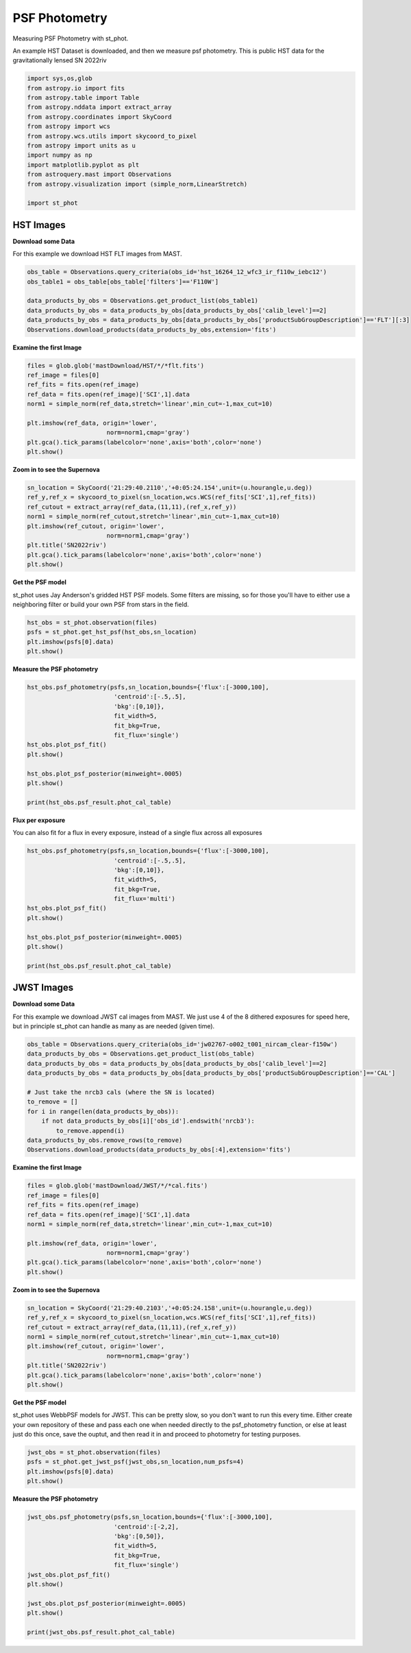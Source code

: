 
.. DO NOT EDIT.
.. THIS FILE WAS AUTOMATICALLY GENERATED BY SPHINX-GALLERY.
.. TO MAKE CHANGES, EDIT THE SOURCE PYTHON FILE:
.. "examples/plot_a_psf.py"
.. LINE NUMBERS ARE GIVEN BELOW.

.. only:: html

    .. note::
        :class: sphx-glr-download-link-note

        Click :ref:`here <sphx_glr_download_examples_plot_a_psf.py>`
        to download the full example code

.. rst-class:: sphx-glr-example-title

.. _sphx_glr_examples_plot_a_psf.py:


==============
PSF Photometry
==============
Measuring PSF Photometry with st_phot.

.. GENERATED FROM PYTHON SOURCE LINES 9-12

An example HST Dataset is downloaded, and then we measure 
psf photometry. This is public HST data for the
gravitationally lensed SN 2022riv

.. GENERATED FROM PYTHON SOURCE LINES 12-30

.. code-block:: default

   

    import sys,os,glob
    from astropy.io import fits
    from astropy.table import Table
    from astropy.nddata import extract_array
    from astropy.coordinates import SkyCoord
    from astropy import wcs
    from astropy.wcs.utils import skycoord_to_pixel
    from astropy import units as u
    import numpy as np
    import matplotlib.pyplot as plt
    from astroquery.mast import Observations
    from astropy.visualization import (simple_norm,LinearStretch)

    import st_phot









.. GENERATED FROM PYTHON SOURCE LINES 31-38

----------
HST Images
----------

**Download some Data**

For this example we download HST FLT images from MAST.  

.. GENERATED FROM PYTHON SOURCE LINES 39-49

.. code-block:: default


    obs_table = Observations.query_criteria(obs_id='hst_16264_12_wfc3_ir_f110w_iebc12')
    obs_table1 = obs_table[obs_table['filters']=='F110W']

    data_products_by_obs = Observations.get_product_list(obs_table1)
    data_products_by_obs = data_products_by_obs[data_products_by_obs['calib_level']==2]
    data_products_by_obs = data_products_by_obs[data_products_by_obs['productSubGroupDescription']=='FLT'][:3]
    Observations.download_products(data_products_by_obs,extension='fits')






.. rst-class:: sphx-glr-script-out

 .. code-block:: none

    INFO: Found cached file ./mastDownload/HST/hst_16264_12_wfc3_ir_f110w_iebc12q3/hst_16264_12_wfc3_ir_f110w_iebc12q3_flt.fits with expected size 16580160. [astroquery.query]
    INFO: Found cached file ./mastDownload/HST/hst_16264_12_wfc3_ir_f110w_iebc12q5/hst_16264_12_wfc3_ir_f110w_iebc12q5_flt.fits with expected size 16580160. [astroquery.query]
    INFO: Found cached file ./mastDownload/HST/hst_16264_12_wfc3_ir_f110w_iebc12q7/hst_16264_12_wfc3_ir_f110w_iebc12q7_flt.fits with expected size 16580160. [astroquery.query]


.. raw:: html

    <div class="output_subarea output_html rendered_html output_result">
    <div><i>Table length=3</i>
    <table id="table140184797651072" class="table-striped table-bordered table-condensed">
    <thead><tr><th>Local Path</th><th>Status</th><th>Message</th><th>URL</th></tr></thead>
    <thead><tr><th>str99</th><th>str8</th><th>object</th><th>object</th></tr></thead>
    <tr><td>./mastDownload/HST/hst_16264_12_wfc3_ir_f110w_iebc12q3/hst_16264_12_wfc3_ir_f110w_iebc12q3_flt.fits</td><td>COMPLETE</td><td>None</td><td>None</td></tr>
    <tr><td>./mastDownload/HST/hst_16264_12_wfc3_ir_f110w_iebc12q5/hst_16264_12_wfc3_ir_f110w_iebc12q5_flt.fits</td><td>COMPLETE</td><td>None</td><td>None</td></tr>
    <tr><td>./mastDownload/HST/hst_16264_12_wfc3_ir_f110w_iebc12q7/hst_16264_12_wfc3_ir_f110w_iebc12q7_flt.fits</td><td>COMPLETE</td><td>None</td><td>None</td></tr>
    </table></div>
    </div>
    <br />
    <br />

.. GENERATED FROM PYTHON SOURCE LINES 50-52

**Examine the first Image**


.. GENERATED FROM PYTHON SOURCE LINES 52-64

.. code-block:: default


    files = glob.glob('mastDownload/HST/*/*flt.fits')
    ref_image = files[0]
    ref_fits = fits.open(ref_image)
    ref_data = fits.open(ref_image)['SCI',1].data
    norm1 = simple_norm(ref_data,stretch='linear',min_cut=-1,max_cut=10)

    plt.imshow(ref_data, origin='lower',
                          norm=norm1,cmap='gray')
    plt.gca().tick_params(labelcolor='none',axis='both',color='none')
    plt.show()




.. image-sg:: /examples/images/sphx_glr_plot_a_psf_001.png
   :alt: plot a psf
   :srcset: /examples/images/sphx_glr_plot_a_psf_001.png
   :class: sphx-glr-single-img





.. GENERATED FROM PYTHON SOURCE LINES 65-67

**Zoom in to see the Supernova**


.. GENERATED FROM PYTHON SOURCE LINES 67-78

.. code-block:: default


    sn_location = SkyCoord('21:29:40.2110','+0:05:24.154',unit=(u.hourangle,u.deg))
    ref_y,ref_x = skycoord_to_pixel(sn_location,wcs.WCS(ref_fits['SCI',1],ref_fits))
    ref_cutout = extract_array(ref_data,(11,11),(ref_x,ref_y))
    norm1 = simple_norm(ref_cutout,stretch='linear',min_cut=-1,max_cut=10)
    plt.imshow(ref_cutout, origin='lower',
                          norm=norm1,cmap='gray')
    plt.title('SN2022riv')
    plt.gca().tick_params(labelcolor='none',axis='both',color='none')
    plt.show()




.. image-sg:: /examples/images/sphx_glr_plot_a_psf_002.png
   :alt: SN2022riv
   :srcset: /examples/images/sphx_glr_plot_a_psf_002.png
   :class: sphx-glr-single-img





.. GENERATED FROM PYTHON SOURCE LINES 79-84

**Get the PSF model**

st_phot uses Jay Anderson's gridded HST PSF models. Some filters
are missing, so for those you'll have to either use a 
neighboring filter or build your own PSF from stars in the field.

.. GENERATED FROM PYTHON SOURCE LINES 84-90

.. code-block:: default


    hst_obs = st_phot.observation(files)
    psfs = st_phot.get_hst_psf(hst_obs,sn_location)
    plt.imshow(psfs[0].data)
    plt.show()




.. image-sg:: /examples/images/sphx_glr_plot_a_psf_003.png
   :alt: plot a psf
   :srcset: /examples/images/sphx_glr_plot_a_psf_003.png
   :class: sphx-glr-single-img


.. rst-class:: sphx-glr-script-out

 .. code-block:: none

    /Users/jpierel/CodeBase/st_phot/st_phot/wfc3_photometry/psfs/PSFSTD_WFC3IR_F110W.fits
    Using PSF file PSFSTD_WFC3IR_F110W.fits




.. GENERATED FROM PYTHON SOURCE LINES 91-93

**Measure the PSF photometry**


.. GENERATED FROM PYTHON SOURCE LINES 93-107

.. code-block:: default

    hst_obs.psf_photometry(psfs,sn_location,bounds={'flux':[-3000,100],
                            'centroid':[-.5,.5],
                            'bkg':[0,10]},
                            fit_width=5,
                            fit_bkg=True,
                            fit_flux='single')
    hst_obs.plot_psf_fit()
    plt.show()

    hst_obs.plot_psf_posterior(minweight=.0005)
    plt.show()

    print(hst_obs.psf_result.phot_cal_table)




.. rst-class:: sphx-glr-horizontal


    *

      .. image-sg:: /examples/images/sphx_glr_plot_a_psf_004.png
         :alt: Data, Model, Residual, Data, Model, Residual, Data, Model, Residual
         :srcset: /examples/images/sphx_glr_plot_a_psf_004.png
         :class: sphx-glr-multi-img

    *

      .. image-sg:: /examples/images/sphx_glr_plot_a_psf_005.png
         :alt: flux = ${6.31}_{-0.25}^{+0.24}$, x0 = ${555.67}_{-0.06}^{+0.06}$, y0 = ${561.46}_{-0.07}^{+0.06}$, x1 = ${559.36}_{-0.05}^{+0.05}$, y1 = ${564.66}_{-0.05}^{+0.04}$, x2 = ${562.42}_{-0.04}^{+0.03}$, y2 = ${567.87}_{-0.05}^{+0.04}$, bkg = ${4.50}_{-0.02}^{+0.02}$
         :srcset: /examples/images/sphx_glr_plot_a_psf_005.png
         :class: sphx-glr-multi-img


.. rst-class:: sphx-glr-script-out

 .. code-block:: none

    /Users/jpierel/DataBase/HST/psfs/PSFSTD_WFC3IR_F110W.fits
    Using PSF file PSFSTD_WFC3IR_F110W.fits
    /Users/jpierel/DataBase/HST/psfs/PSFSTD_WFC3IR_F110W.fits
    Using PSF file PSFSTD_WFC3IR_F110W.fits
    /Users/jpierel/DataBase/HST/psfs/PSFSTD_WFC3IR_F110W.fits
    Using PSF file PSFSTD_WFC3IR_F110W.fits
    Finished PSF psf_photometry with median residuals of 96.94%
            ra         ...                     exp                     
    ------------------ ... --------------------------------------------
    322.41754280754316 ... hst_16264_12_wfc3_ir_f110w_iebc12q3_flt.fits
    322.41753530230494 ... hst_16264_12_wfc3_ir_f110w_iebc12q5_flt.fits
    322.41754148067974 ... hst_16264_12_wfc3_ir_f110w_iebc12q7_flt.fits




.. GENERATED FROM PYTHON SOURCE LINES 108-112

**Flux per exposure**

You can also fit for a flux in every exposure, instead of a single
flux across all exposures

.. GENERATED FROM PYTHON SOURCE LINES 112-126

.. code-block:: default

    hst_obs.psf_photometry(psfs,sn_location,bounds={'flux':[-3000,100],
                            'centroid':[-.5,.5],
                            'bkg':[0,10]},
                            fit_width=5,
                            fit_bkg=True,
                            fit_flux='multi')
    hst_obs.plot_psf_fit()
    plt.show()

    hst_obs.plot_psf_posterior(minweight=.0005)
    plt.show()

    print(hst_obs.psf_result.phot_cal_table)




.. rst-class:: sphx-glr-horizontal


    *

      .. image-sg:: /examples/images/sphx_glr_plot_a_psf_006.png
         :alt: Data, Model, Residual, Data, Model, Residual, Data, Model, Residual
         :srcset: /examples/images/sphx_glr_plot_a_psf_006.png
         :class: sphx-glr-multi-img

    *

      .. image-sg:: /examples/images/sphx_glr_plot_a_psf_007.png
         :alt: flux0 = ${6.73}_{-0.56}^{+0.52}$, flux1 = ${5.98}_{-0.50}^{+0.45}$, flux2 = ${6.24}_{-0.32}^{+0.36}$, x0 = ${555.67}_{-0.06}^{+0.06}$, y0 = ${561.45}_{-0.06}^{+0.05}$, x1 = ${559.36}_{-0.05}^{+0.05}$, y1 = ${564.67}_{-0.05}^{+0.05}$, x2 = ${562.42}_{-0.04}^{+0.03}$, y2 = ${567.86}_{-0.04}^{+0.05}$, bkg0 = ${4.54}_{-0.03}^{+0.03}$, bkg1 = ${4.53}_{-0.03}^{+0.03}$, bkg2 = ${4.43}_{-0.02}^{+0.03}$
         :srcset: /examples/images/sphx_glr_plot_a_psf_007.png
         :class: sphx-glr-multi-img


.. rst-class:: sphx-glr-script-out

 .. code-block:: none

    /Users/jpierel/DataBase/HST/psfs/PSFSTD_WFC3IR_F110W.fits
    Using PSF file PSFSTD_WFC3IR_F110W.fits
    /Users/jpierel/DataBase/HST/psfs/PSFSTD_WFC3IR_F110W.fits
    Using PSF file PSFSTD_WFC3IR_F110W.fits
    /Users/jpierel/DataBase/HST/psfs/PSFSTD_WFC3IR_F110W.fits
    Using PSF file PSFSTD_WFC3IR_F110W.fits
    Finished PSF psf_photometry with median residuals of 96.17%
            ra         ...                     exp                     
    ------------------ ... --------------------------------------------
     322.4175429447371 ... hst_16264_12_wfc3_ir_f110w_iebc12q3_flt.fits
    322.41753521623707 ... hst_16264_12_wfc3_ir_f110w_iebc12q5_flt.fits
     322.4175415929031 ... hst_16264_12_wfc3_ir_f110w_iebc12q7_flt.fits




.. GENERATED FROM PYTHON SOURCE LINES 127-136

-----------
JWST Images
-----------

**Download some Data**

For this example we download JWST cal images from MAST. We just use
4 of the 8 dithered exposures  for speed here, but in principle
st_phot can handle as many as are needed (given time).

.. GENERATED FROM PYTHON SOURCE LINES 137-150

.. code-block:: default

    obs_table = Observations.query_criteria(obs_id='jw02767-o002_t001_nircam_clear-f150w')
    data_products_by_obs = Observations.get_product_list(obs_table)
    data_products_by_obs = data_products_by_obs[data_products_by_obs['calib_level']==2]
    data_products_by_obs = data_products_by_obs[data_products_by_obs['productSubGroupDescription']=='CAL']

    # Just take the nrcb3 cals (where the SN is located)
    to_remove = []
    for i in range(len(data_products_by_obs)):
        if not data_products_by_obs[i]['obs_id'].endswith('nrcb3'):
            to_remove.append(i)
    data_products_by_obs.remove_rows(to_remove)
    Observations.download_products(data_products_by_obs[:4],extension='fits')





.. rst-class:: sphx-glr-script-out

 .. code-block:: none

    INFO: Found cached file ./mastDownload/JWST/jw02767002001_02103_00001_nrcb3/jw02767002001_02103_00001_nrcb3_cal.fits with expected size 117538560. [astroquery.query]
    INFO: Found cached file ./mastDownload/JWST/jw02767002001_02103_00002_nrcb3/jw02767002001_02103_00002_nrcb3_cal.fits with expected size 117538560. [astroquery.query]
    INFO: Found cached file ./mastDownload/JWST/jw02767002001_02103_00003_nrcb3/jw02767002001_02103_00003_nrcb3_cal.fits with expected size 117538560. [astroquery.query]
    INFO: Found cached file ./mastDownload/JWST/jw02767002001_02103_00004_nrcb3/jw02767002001_02103_00004_nrcb3_cal.fits with expected size 117538560. [astroquery.query]


.. raw:: html

    <div class="output_subarea output_html rendered_html output_result">
    <div><i>Table length=4</i>
    <table id="table140186405858048" class="table-striped table-bordered table-condensed">
    <thead><tr><th>Local Path</th><th>Status</th><th>Message</th><th>URL</th></tr></thead>
    <thead><tr><th>str92</th><th>str8</th><th>object</th><th>object</th></tr></thead>
    <tr><td>./mastDownload/JWST/jw02767002001_02103_00001_nrcb3/jw02767002001_02103_00001_nrcb3_cal.fits</td><td>COMPLETE</td><td>None</td><td>None</td></tr>
    <tr><td>./mastDownload/JWST/jw02767002001_02103_00002_nrcb3/jw02767002001_02103_00002_nrcb3_cal.fits</td><td>COMPLETE</td><td>None</td><td>None</td></tr>
    <tr><td>./mastDownload/JWST/jw02767002001_02103_00003_nrcb3/jw02767002001_02103_00003_nrcb3_cal.fits</td><td>COMPLETE</td><td>None</td><td>None</td></tr>
    <tr><td>./mastDownload/JWST/jw02767002001_02103_00004_nrcb3/jw02767002001_02103_00004_nrcb3_cal.fits</td><td>COMPLETE</td><td>None</td><td>None</td></tr>
    </table></div>
    </div>
    <br />
    <br />

.. GENERATED FROM PYTHON SOURCE LINES 151-153

**Examine the first Image**


.. GENERATED FROM PYTHON SOURCE LINES 153-165

.. code-block:: default


    files = glob.glob('mastDownload/JWST/*/*cal.fits')
    ref_image = files[0]
    ref_fits = fits.open(ref_image)
    ref_data = fits.open(ref_image)['SCI',1].data
    norm1 = simple_norm(ref_data,stretch='linear',min_cut=-1,max_cut=10)

    plt.imshow(ref_data, origin='lower',
                          norm=norm1,cmap='gray')
    plt.gca().tick_params(labelcolor='none',axis='both',color='none')
    plt.show()




.. image-sg:: /examples/images/sphx_glr_plot_a_psf_008.png
   :alt: plot a psf
   :srcset: /examples/images/sphx_glr_plot_a_psf_008.png
   :class: sphx-glr-single-img





.. GENERATED FROM PYTHON SOURCE LINES 166-168

**Zoom in to see the Supernova**


.. GENERATED FROM PYTHON SOURCE LINES 168-179

.. code-block:: default


    sn_location = SkyCoord('21:29:40.2103','+0:05:24.158',unit=(u.hourangle,u.deg))
    ref_y,ref_x = skycoord_to_pixel(sn_location,wcs.WCS(ref_fits['SCI',1],ref_fits))
    ref_cutout = extract_array(ref_data,(11,11),(ref_x,ref_y))
    norm1 = simple_norm(ref_cutout,stretch='linear',min_cut=-1,max_cut=10)
    plt.imshow(ref_cutout, origin='lower',
                          norm=norm1,cmap='gray')
    plt.title('SN2022riv')
    plt.gca().tick_params(labelcolor='none',axis='both',color='none')
    plt.show()




.. image-sg:: /examples/images/sphx_glr_plot_a_psf_009.png
   :alt: SN2022riv
   :srcset: /examples/images/sphx_glr_plot_a_psf_009.png
   :class: sphx-glr-single-img


.. rst-class:: sphx-glr-script-out

 .. code-block:: none

    /Users/jpierel/miniconda3/envs/tweakreg/lib/python3.10/site-packages/astropy/wcs/wcs.py:725: FITSFixedWarning: 'datfix' made the change 'Set DATE-BEG to '2022-10-06T10:18:17.568' from MJD-BEG.
    Set DATE-AVG to '2022-10-06T10:23:39.671' from MJD-AVG.
    Set DATE-END to '2022-10-06T10:29:01.774' from MJD-END'.
      warnings.warn(
    /Users/jpierel/miniconda3/envs/tweakreg/lib/python3.10/site-packages/astropy/wcs/wcs.py:725: FITSFixedWarning: 'obsfix' made the change 'Set OBSGEO-L to     4.936334 from OBSGEO-[XYZ].
    Set OBSGEO-B to    20.544618 from OBSGEO-[XYZ].
    Set OBSGEO-H to 1233352579.016 from OBSGEO-[XYZ]'.
      warnings.warn(




.. GENERATED FROM PYTHON SOURCE LINES 180-188

**Get the PSF model**

st_phot uses WebbPSF models for JWST. This can be pretty slow, 
so you don't want to run this every time. Either create your
own repository of these and pass each one when needed directly to
the psf_photometry function, or else at least just do this once,
save the ouptut, and then read it in and proceed to photometry
for testing purposes.

.. GENERATED FROM PYTHON SOURCE LINES 188-194

.. code-block:: default


    jwst_obs = st_phot.observation(files)
    psfs = st_phot.get_jwst_psf(jwst_obs,sn_location,num_psfs=4)
    plt.imshow(psfs[0].data)
    plt.show()




.. image-sg:: /examples/images/sphx_glr_plot_a_psf_010.png
   :alt: plot a psf
   :srcset: /examples/images/sphx_glr_plot_a_psf_010.png
   :class: sphx-glr-single-img


.. rst-class:: sphx-glr-script-out

 .. code-block:: none

    /Users/jpierel/miniconda3/envs/tweakreg/lib/python3.10/site-packages/astropy/wcs/wcs.py:725: FITSFixedWarning: 'datfix' made the change 'Set DATE-BEG to '2022-10-06T10:18:17.568' from MJD-BEG.
    Set DATE-AVG to '2022-10-06T10:23:39.671' from MJD-AVG.
    Set DATE-END to '2022-10-06T10:29:01.774' from MJD-END'.
      warnings.warn(
    /Users/jpierel/miniconda3/envs/tweakreg/lib/python3.10/site-packages/astropy/wcs/wcs.py:725: FITSFixedWarning: 'obsfix' made the change 'Set OBSGEO-L to     4.936334 from OBSGEO-[XYZ].
    Set OBSGEO-B to    20.544618 from OBSGEO-[XYZ].
    Set OBSGEO-H to 1233352579.016 from OBSGEO-[XYZ]'.
      warnings.warn(
    /Users/jpierel/miniconda3/envs/tweakreg/lib/python3.10/site-packages/astropy/wcs/wcs.py:725: FITSFixedWarning: 'datfix' made the change 'Set DATE-BEG to '2022-10-06T10:41:33.343' from MJD-BEG.
    Set DATE-AVG to '2022-10-06T10:46:55.446' from MJD-AVG.
    Set DATE-END to '2022-10-06T10:52:17.549' from MJD-END'.
      warnings.warn(
    /Users/jpierel/miniconda3/envs/tweakreg/lib/python3.10/site-packages/astropy/wcs/wcs.py:725: FITSFixedWarning: 'obsfix' made the change 'Set OBSGEO-L to     4.971719 from OBSGEO-[XYZ].
    Set OBSGEO-B to    20.560575 from OBSGEO-[XYZ].
    Set OBSGEO-H to 1233361140.633 from OBSGEO-[XYZ]'.
      warnings.warn(
    /Users/jpierel/miniconda3/envs/tweakreg/lib/python3.10/site-packages/astropy/wcs/wcs.py:725: FITSFixedWarning: 'datfix' made the change 'Set DATE-BEG to '2022-10-06T10:29:33.983' from MJD-BEG.
    Set DATE-AVG to '2022-10-06T10:34:56.086' from MJD-AVG.
    Set DATE-END to '2022-10-06T10:40:18.189' from MJD-END'.
      warnings.warn(
    /Users/jpierel/miniconda3/envs/tweakreg/lib/python3.10/site-packages/astropy/wcs/wcs.py:725: FITSFixedWarning: 'obsfix' made the change 'Set OBSGEO-L to     4.953256 from OBSGEO-[XYZ].
    Set OBSGEO-B to    20.552251 from OBSGEO-[XYZ].
    Set OBSGEO-H to 1233356657.959 from OBSGEO-[XYZ]'.
      warnings.warn(
    /Users/jpierel/miniconda3/envs/tweakreg/lib/python3.10/site-packages/astropy/wcs/wcs.py:725: FITSFixedWarning: 'datfix' made the change 'Set DATE-BEG to '2022-10-06T10:52:49.758' from MJD-BEG.
    Set DATE-AVG to '2022-10-06T10:58:11.861' from MJD-AVG.
    Set DATE-END to '2022-10-06T11:03:33.964' from MJD-END'.
      warnings.warn(
    /Users/jpierel/miniconda3/envs/tweakreg/lib/python3.10/site-packages/astropy/wcs/wcs.py:725: FITSFixedWarning: 'obsfix' made the change 'Set OBSGEO-L to     4.990184 from OBSGEO-[XYZ].
    Set OBSGEO-B to    20.568897 from OBSGEO-[XYZ].
    Set OBSGEO-H to 1233365657.613 from OBSGEO-[XYZ]'.
      warnings.warn(

    Running instrument: NIRCam, filter: F150W
      Running detector: NRCB3
        Position 1/4: (0, 0) pixels
        Position 1/4 centroid: (201.473112109223, 200.72440539884693)
        Position 2/4: (0, 2047) pixels
        Position 2/4 centroid: (201.7463744998794, 200.78239485839993)
        Position 3/4: (2047, 0) pixels
        Position 3/4 centroid: (201.46082149906897, 201.18357167071326)
        Position 4/4: (2047, 2047) pixels
        Position 4/4 centroid: (201.81556997259125, 201.1599927062982)




.. GENERATED FROM PYTHON SOURCE LINES 195-197

**Measure the PSF photometry**


.. GENERATED FROM PYTHON SOURCE LINES 197-211

.. code-block:: default

    jwst_obs.psf_photometry(psfs,sn_location,bounds={'flux':[-3000,100],
                            'centroid':[-2,2],
                            'bkg':[0,50]},
                            fit_width=5,
                            fit_bkg=True,
                            fit_flux='single')
    jwst_obs.plot_psf_fit()
    plt.show()

    jwst_obs.plot_psf_posterior(minweight=.0005)
    plt.show()

    print(jwst_obs.psf_result.phot_cal_table)




.. rst-class:: sphx-glr-horizontal


    *

      .. image-sg:: /examples/images/sphx_glr_plot_a_psf_011.png
         :alt: Data, Model, Residual, Data, Model, Residual, Data, Model, Residual, Data, Model, Residual
         :srcset: /examples/images/sphx_glr_plot_a_psf_011.png
         :class: sphx-glr-multi-img

    *

      .. image-sg:: /examples/images/sphx_glr_plot_a_psf_012.png
         :alt: flux = ${22.50}_{-0.19}^{+0.18}$, x0 = ${904.23}_{-0.01}^{+0.01}$, y0 = ${1280.94}_{-0.01}^{+0.01}$, x1 = ${1098.29}_{-0.01}^{+0.01}$, y1 = ${1274.04}_{-0.01}^{+0.02}$, x2 = ${905.29}_{-0.01}^{+0.01}$, y2 = ${1281.93}_{-0.01}^{+0.01}$, x3 = ${1099.29}_{-0.01}^{+0.01}$, y3 = ${1273.97}_{-0.01}^{+0.01}$, bkg = ${1.21}_{-0.01}^{+0.01}$
         :srcset: /examples/images/sphx_glr_plot_a_psf_012.png
         :class: sphx-glr-multi-img


.. rst-class:: sphx-glr-script-out

 .. code-block:: none

    Finished PSF psf_photometry with median residuals of 1.00%
            ra         ...                   exp                   
    ------------------ ... ----------------------------------------
     322.4175415311485 ... jw02767002001_02103_00001_nrcb3_cal.fits
      322.417539897902 ... jw02767002001_02103_00003_nrcb3_cal.fits
    322.41753729360585 ... jw02767002001_02103_00002_nrcb3_cal.fits
     322.4175362488882 ... jw02767002001_02103_00004_nrcb3_cal.fits





.. rst-class:: sphx-glr-timing

   **Total running time of the script:** ( 1 minutes  12.024 seconds)


.. _sphx_glr_download_examples_plot_a_psf.py:

.. only:: html

  .. container:: sphx-glr-footer sphx-glr-footer-example


    .. container:: sphx-glr-download sphx-glr-download-python

      :download:`Download Python source code: plot_a_psf.py <plot_a_psf.py>`

    .. container:: sphx-glr-download sphx-glr-download-jupyter

      :download:`Download Jupyter notebook: plot_a_psf.ipynb <plot_a_psf.ipynb>`


.. only:: html

 .. rst-class:: sphx-glr-signature

    `Gallery generated by Sphinx-Gallery <https://sphinx-gallery.github.io>`_
